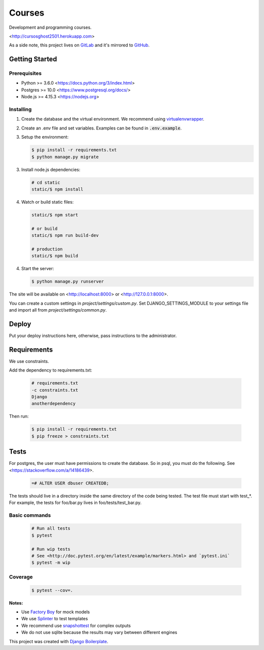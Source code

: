 *******
Courses
*******

Development and programming courses.

<http://cursosghost2501.herokuapp.com>

As a side note, this project lives on `GitLab <https://gitlab.com/ghost2501/courses>`_ and it's mirrored to `GitHub <https://github.com/ghost2501dev/courses>`_.

Getting Started
===============

Prerequisites
-------------

* Python >= 3.6.0 <https://docs.python.org/3/index.html>
* Postgres >= 10.0 <https://www.postgresql.org/docs/>
* Node.js >= 4.15.3 <https://nodejs.org>

Installing
----------

1. Create the database and the virtual environment. We recommend using
   `virtualenvwrapper <http://virtualenvwrapper.readthedocs.io/en/latest/index.html>`_.

2. Create an .env file and set variables. Examples can be found in :code:`.env.example`.

3. Setup the environment:

   .. code-block:: bash

      $ pip install -r requirements.txt
      $ python manage.py migrate

3. Install node.js dependencies:

   .. code-block:: bash

      # cd static
      static/$ npm install

4. Watch or build static files:

   .. code-block:: bash

      static/$ npm start

      # or build
      static/$ npm run build-dev

      # production
      static/$ npm build

4. Start the server:

   .. code-block:: bash

      $ python manage.py runserver

The site will be available on <http://localhost:8000> or <http://127.0.0.1:8000>.

You can create a custom settings in `project/settings/custom.py`.
Set DJANGO_SETTINGS_MODULE to your settings file and import all from
`project/settings/common.py`.

Deploy
======

Put your deploy instructions here, otherwise, pass instructions to the administrator.

Requirements
============

We use constraints.

Add the dependency to requirements.txt:

   .. code-block:: text

      # requirements.txt
      -c constraints.txt
      Django
      anotherdependency

Then run:

   .. code-block:: bash

      $ pip install -r requirements.txt
      $ pip freeze > constraints.txt

Tests
=====

For postgres, the user must have permissions to create the database.
So in psql, you must do the following. See <https://stackoverflow.com/a/14186439>.

   .. code-block:: bash

      =# ALTER USER dbuser CREATEDB;

The tests should live in a directory inside the same directory of the code being tested.
The test file must start with test_*. For example, the tests for foo/bar.py
lives in foo/tests/test_bar.py.

Basic commands
--------------

   .. code-block:: bash

      # Run all tests
      $ pytest

      # Run wip tests
      # See <http://doc.pytest.org/en/latest/example/markers.html> and `pytest.ini`
      $ pytest -m wip

Coverage
--------

   .. code-block:: bash

      $ pytest --cov=.

**Notes:**

- Use `Factory Boy <https://factoryboy.readthedocs.io/en/latest/index.html>`_ for mock models
- We use `Splinter <https://splinter.readthedocs.io/en/latest/index.html>`_ to test templates
- We recommend use `snapshottest <https://github.com/syrusakbary/snapshottest>`_ for complex outputs
- We do not use sqlite because the results may vary between different engines

This project was created with `Django Boilerplate <https://gitlab.com/ghost2501/django-boilerplate>`_.
